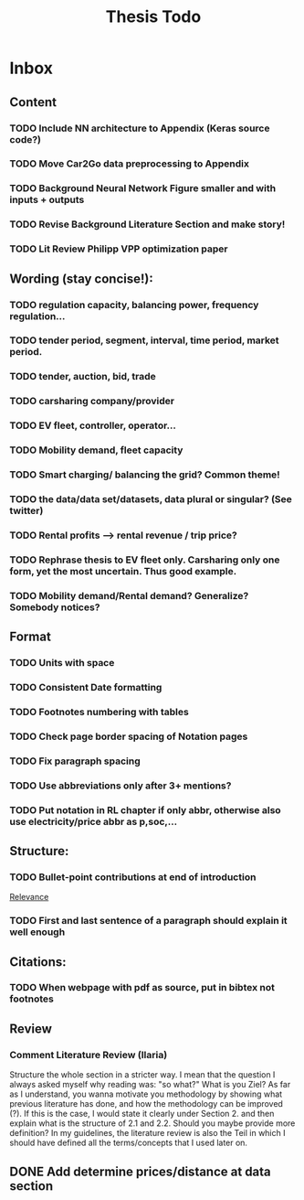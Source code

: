 #+TITLE: Thesis Todo

* Inbox
** Content
*** TODO Include NN architecture to Appendix (Keras source code?)
*** TODO Move Car2Go data preprocessing to Appendix
*** TODO Background Neural Network Figure smaller and with inputs + outputs
*** TODO Revise Background Literature Section and make story!
*** TODO Lit Review Philipp VPP optimization paper
** Wording (stay concise!):
*** TODO regulation capacity, balancing power, frequency regulation...
*** TODO tender period, segment, interval, time period, market period.
*** TODO tender, auction, bid, trade
*** TODO carsharing company/provider
*** TODO EV fleet, controller, operator...
*** TODO Mobility demand, fleet capacity
*** TODO Smart charging/ balancing the grid? Common theme!
*** TODO the data/data set/datasets, data plural or singular? (See twitter)
*** TODO Rental profits --> rental revenue / trip price?
*** TODO Rephrase thesis to EV fleet only. Carsharing only one form, yet the most uncertain. Thus good example.
*** TODO Mobility demand/Rental demand? Generalize? Somebody notices?
** Format
*** TODO Units with space
*** TODO Consistent Date formatting
*** TODO Footnotes numbering with tables
*** TODO Check page border spacing of Notation pages
*** TODO Fix paragraph spacing
*** TODO Use abbreviations only after 3+ mentions?
*** TODO Put notation in RL chapter if only abbr, otherwise also use electricity/price abbr as p,soc,...
** Structure:
*** TODO Bullet-point contributions at end of introduction

[[file:~/uni/ma-thesis/chapters/introduction.org::#%20TODO:%20Bullet-point%20contributions][Relevance]]
*** TODO First and last sentence of a paragraph should explain it well enough
** Citations:
*** TODO When webpage with pdf as source, put in bibtex not footnotes
** Review
*** Comment Literature Review (Ilaria)
Structure the whole section in a stricter way. I mean that the question I always
asked myself why reading was: "so what?" What is you Ziel? As far as I
understand, you wanna motivate you methodology by showing what previous
literature has done, and how the methodology can be improved (?). If this is the
case, I would state it clearly under Section 2. and then explain what is the
structure of 2.1 and 2.2.
Should you maybe provide more definition? In my guidelines, the literature
review is also the Teil in which I should have defined all the terms/concepts
that I used later on.
** DONE Add determine prices/distance at data section
